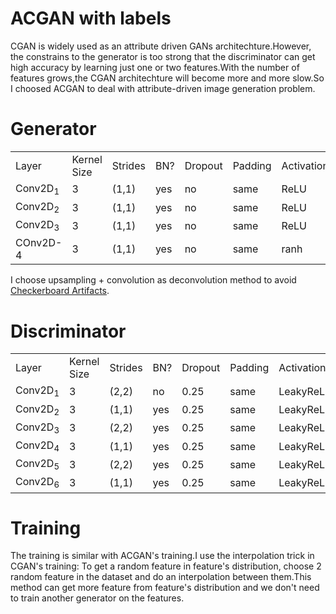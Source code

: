 * ACGAN with labels
[[file:img/acgan.jpg]]

CGAN is widely used as an attribute driven GANs architechture.However,
the constrains to the generator is too strong that the discriminator
can get high accuracy by learning just one or two features.With the
number of features grows,the CGAN architechture will become more and
more slow.So I choosed ACGAN to deal with attribute-driven image generation problem.
* Generator
[[file:img/generator.jpg]]
| Layer    | Kernel Size | Strides | BN? | Dropout | Padding | Activation |
| Conv2D_1 |           3 | (1,1)   | yes | no      | same    | ReLU       |
| Conv2D_2 |           3 | (1,1)   | yes | no      | same    | ReLU       |
| Conv2D_3 |           3 | (1,1)   | yes | no      | same    | ReLU       |
| COnv2D-4 |           3 | (1,1)   | yes | no      | same    | ranh       |

I choose upsampling + convolution as deconvolution method to avoid
[[https://distill.pub/2016/deconv-checkerboard/][Checkerboard Artifacts]].
* Discriminator
[[file:img/discriminator.jpg]]
| Layer    | Kernel Size | Strides | BN? | Dropout | Padding | Activation |
| Conv2D_1 |           3 | (2,2)   | no  |    0.25 | same    | LeakyReLU  |
| Conv2D_2 |           3 | (1,1)   | yes |    0.25 | same    | LeakyReLU  |
| Conv2D_3 |           3 | (2,2)   | yes |    0.25 | same    | LeakyReLU  |
| Conv2D_4 |           3 | (1,1)   | yes |    0.25 | same    | LeakyReLU  |
| Conv2D_5 |           3 | (2,2)   | yes |    0.25 | same    | LeakyReLU  |
| Conv2D_6 |           3 | (1,1)   | yes |    0.25 | same    | LeakyReLU  |
* Training
The training is similar with ACGAN's training.I use the interpolation trick
in CGAN's training: To get a random feature in feature's distribution,
choose 2 random feature in the dataset and do an interpolation between
them.This method can get more feature from feature's distribution and
we don't need to train another generator on the features.
